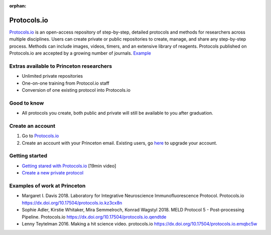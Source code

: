 :orphan:

=================================
Protocols.io
=================================

.. raw:: html

    <style> .blue {color:blue} </style>
    <style> .red {color:red} </style>
    <style> .orange {color:orange} </style>
    <style> .green {color:green} </style>

.. role:: blue
.. role:: red
.. role:: orange
.. role:: green

`Protocols.io <https://www.protocols.io/>`_ is an open-access repository of step-by-step, detailed protocols and methods for researchers across multiple disciplines. Users can create private or public repositories to create, manage, and share any step-by-step process. Methods can include images, videos, timers, and an extensive library of reagents. Protocols published on Protocols.io are accepted by a growing number of journals. `Example <https://journals.plos.org/plosone/article?id=10.1371/journal.pone.0205595#references>`_



Extras available to Princeton researchers  
=========================================
* Unlimited private repositories
* One-on-one training from Protocol.io staff
* Conversion of one existing protocol into Protocols.io


Good to know  
=========================================
* All protocols you create, both public and private will still be available to you after graduation.

Create an account
=========================================
1. Go to `Protocols.io <https://www.protocols.io/>`_
2. Create an account with your Princeton email. Existing users, go `here <https://www.protocols.io/organizations/princeton>`_ to upgrade your account. 

Getting started
===============
* `Getting stared with Protocols.io <https://www.youtube.com/watch?v=qTfU8BHXBe8>`_ [19min video]
* `Create a new private protocol <https://www.protocols.io/help/create>`_


Examples of work at Princeton 
=========================================
* Margaret I. Davis 2018. Laboratory for Integrative Neuroscience Immunofluorescence Protocol. Protocols.io https://dx.doi.org/10.17504/protocols.io.kz3cx8n 
* Sophie Adler, Kirstie Whitaker, Mira Semmelroch, Konrad Wagstyl 2018. MELD Protocol 5 - Post-processing Pipeline. Protocols.io https://dx.doi.org/10.17504/protocols.io.qendtde 
* Lenny Teytelman 2016. Making a hit science video. protocols.io https://dx.doi.org/10.17504/protocols.io.emqbc5w 
